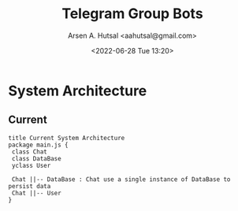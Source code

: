 #+title:  Telegram Group Bots
#+author: Arsen A. Hutsal <aahutsal@gmail.com>
#+date:   <2022-06-28 Tue 13:20>
* System Architecture
** Current

#+begin_src plantuml :file img/my-diagram.png
title Current System Architecture
package main.js {
 class Chat 
 class DataBase
 yclass User

 Chat ||-- DataBase : Chat use a single instance of DataBase to persist data
 Chat ||-- User
}
#+end_src

#+RESULTS:
[[file:img/my-diagram.png]]
[[./img/my-diagram.png]]

